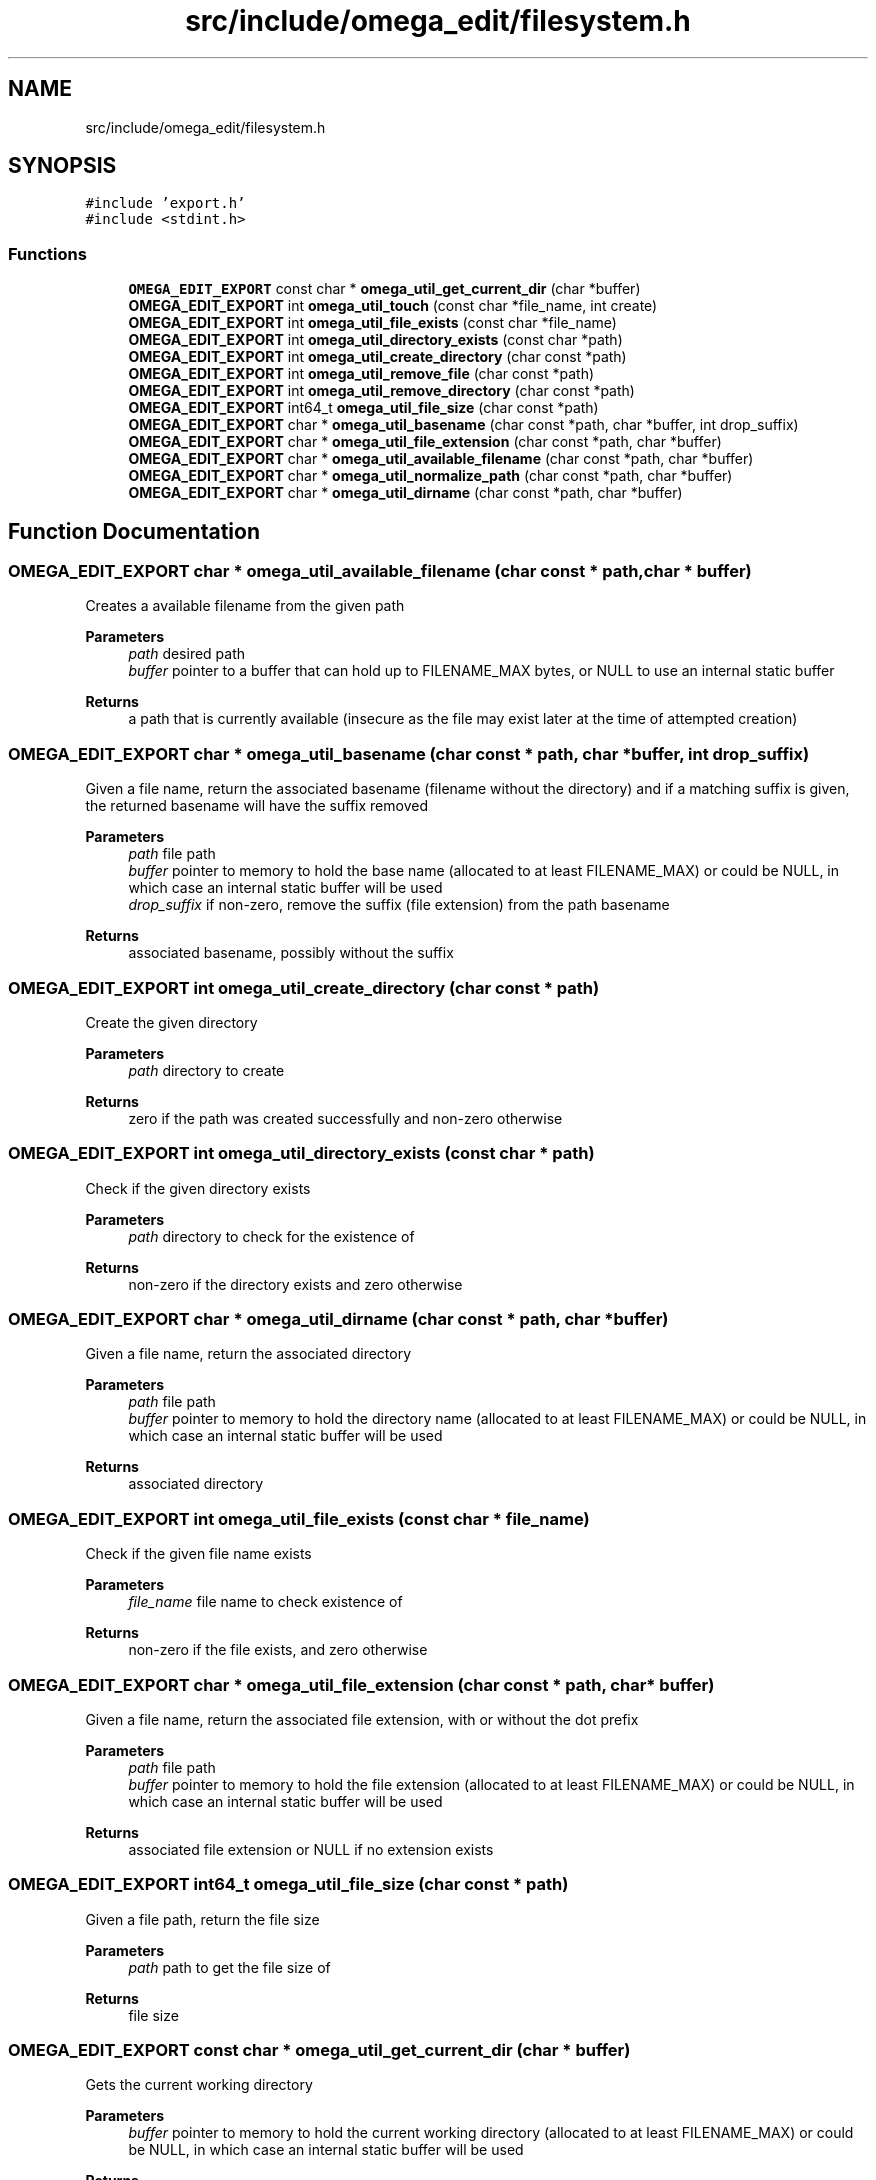 .TH "src/include/omega_edit/filesystem.h" 3 "Thu Mar 3 2022" "Version 0.8.1" "omega_edit" \" -*- nroff -*-
.ad l
.nh
.SH NAME
src/include/omega_edit/filesystem.h
.SH SYNOPSIS
.br
.PP
\fC#include 'export\&.h'\fP
.br
\fC#include <stdint\&.h>\fP
.br

.SS "Functions"

.in +1c
.ti -1c
.RI "\fBOMEGA_EDIT_EXPORT\fP const char * \fBomega_util_get_current_dir\fP (char *buffer)"
.br
.ti -1c
.RI "\fBOMEGA_EDIT_EXPORT\fP int \fBomega_util_touch\fP (const char *file_name, int create)"
.br
.ti -1c
.RI "\fBOMEGA_EDIT_EXPORT\fP int \fBomega_util_file_exists\fP (const char *file_name)"
.br
.ti -1c
.RI "\fBOMEGA_EDIT_EXPORT\fP int \fBomega_util_directory_exists\fP (const char *path)"
.br
.ti -1c
.RI "\fBOMEGA_EDIT_EXPORT\fP int \fBomega_util_create_directory\fP (char const *path)"
.br
.ti -1c
.RI "\fBOMEGA_EDIT_EXPORT\fP int \fBomega_util_remove_file\fP (char const *path)"
.br
.ti -1c
.RI "\fBOMEGA_EDIT_EXPORT\fP int \fBomega_util_remove_directory\fP (char const *path)"
.br
.ti -1c
.RI "\fBOMEGA_EDIT_EXPORT\fP int64_t \fBomega_util_file_size\fP (char const *path)"
.br
.ti -1c
.RI "\fBOMEGA_EDIT_EXPORT\fP char * \fBomega_util_basename\fP (char const *path, char *buffer, int drop_suffix)"
.br
.ti -1c
.RI "\fBOMEGA_EDIT_EXPORT\fP char * \fBomega_util_file_extension\fP (char const *path, char *buffer)"
.br
.ti -1c
.RI "\fBOMEGA_EDIT_EXPORT\fP char * \fBomega_util_available_filename\fP (char const *path, char *buffer)"
.br
.ti -1c
.RI "\fBOMEGA_EDIT_EXPORT\fP char * \fBomega_util_normalize_path\fP (char const *path, char *buffer)"
.br
.ti -1c
.RI "\fBOMEGA_EDIT_EXPORT\fP char * \fBomega_util_dirname\fP (char const *path, char *buffer)"
.br
.in -1c
.SH "Function Documentation"
.PP 
.SS "\fBOMEGA_EDIT_EXPORT\fP char * omega_util_available_filename (char const * path, char * buffer)"
Creates a available filename from the given path 
.PP
\fBParameters\fP
.RS 4
\fIpath\fP desired path 
.br
\fIbuffer\fP pointer to a buffer that can hold up to FILENAME_MAX bytes, or NULL to use an internal static buffer 
.RE
.PP
\fBReturns\fP
.RS 4
a path that is currently available (insecure as the file may exist later at the time of attempted creation) 
.RE
.PP

.SS "\fBOMEGA_EDIT_EXPORT\fP char * omega_util_basename (char const * path, char * buffer, int drop_suffix)"
Given a file name, return the associated basename (filename without the directory) and if a matching suffix is given, the returned basename will have the suffix removed 
.PP
\fBParameters\fP
.RS 4
\fIpath\fP file path 
.br
\fIbuffer\fP pointer to memory to hold the base name (allocated to at least FILENAME_MAX) or could be NULL, in which case an internal static buffer will be used 
.br
\fIdrop_suffix\fP if non-zero, remove the suffix (file extension) from the path basename 
.RE
.PP
\fBReturns\fP
.RS 4
associated basename, possibly without the suffix 
.RE
.PP

.SS "\fBOMEGA_EDIT_EXPORT\fP int omega_util_create_directory (char const * path)"
Create the given directory 
.PP
\fBParameters\fP
.RS 4
\fIpath\fP directory to create 
.RE
.PP
\fBReturns\fP
.RS 4
zero if the path was created successfully and non-zero otherwise 
.RE
.PP

.SS "\fBOMEGA_EDIT_EXPORT\fP int omega_util_directory_exists (const char * path)"
Check if the given directory exists 
.PP
\fBParameters\fP
.RS 4
\fIpath\fP directory to check for the existence of 
.RE
.PP
\fBReturns\fP
.RS 4
non-zero if the directory exists and zero otherwise 
.RE
.PP

.SS "\fBOMEGA_EDIT_EXPORT\fP char * omega_util_dirname (char const * path, char * buffer)"
Given a file name, return the associated directory 
.PP
\fBParameters\fP
.RS 4
\fIpath\fP file path 
.br
\fIbuffer\fP pointer to memory to hold the directory name (allocated to at least FILENAME_MAX) or could be NULL, in which case an internal static buffer will be used 
.RE
.PP
\fBReturns\fP
.RS 4
associated directory 
.RE
.PP

.SS "\fBOMEGA_EDIT_EXPORT\fP int omega_util_file_exists (const char * file_name)"
Check if the given file name exists 
.PP
\fBParameters\fP
.RS 4
\fIfile_name\fP file name to check existence of 
.RE
.PP
\fBReturns\fP
.RS 4
non-zero if the file exists, and zero otherwise 
.RE
.PP

.SS "\fBOMEGA_EDIT_EXPORT\fP char * omega_util_file_extension (char const * path, char * buffer)"
Given a file name, return the associated file extension, with or without the dot prefix 
.PP
\fBParameters\fP
.RS 4
\fIpath\fP file path 
.br
\fIbuffer\fP pointer to memory to hold the file extension (allocated to at least FILENAME_MAX) or could be NULL, in which case an internal static buffer will be used 
.RE
.PP
\fBReturns\fP
.RS 4
associated file extension or NULL if no extension exists 
.RE
.PP

.SS "\fBOMEGA_EDIT_EXPORT\fP int64_t omega_util_file_size (char const * path)"
Given a file path, return the file size 
.PP
\fBParameters\fP
.RS 4
\fIpath\fP path to get the file size of 
.RE
.PP
\fBReturns\fP
.RS 4
file size 
.RE
.PP

.SS "\fBOMEGA_EDIT_EXPORT\fP const char * omega_util_get_current_dir (char * buffer)"
Gets the current working directory 
.PP
\fBParameters\fP
.RS 4
\fIbuffer\fP pointer to memory to hold the current working directory (allocated to at least FILENAME_MAX) or could be NULL, in which case an internal static buffer will be used 
.RE
.PP
\fBReturns\fP
.RS 4
current working directory or NULL on error 
.RE
.PP

.SS "\fBOMEGA_EDIT_EXPORT\fP char * omega_util_normalize_path (char const * path, char * buffer)"
Given a path, which must exist, returns an absolute path that has no symbolic link, dot, or dot-dot elements 
.PP
\fBParameters\fP
.RS 4
\fIpath\fP path to get the absolute path of 
.br
\fIbuffer\fP pointer to memory to hold the file extension (allocated to at least FILENAME_MAX) or could be NULL, in which case an internal static buffer will be used 
.RE
.PP
\fBReturns\fP
.RS 4
absolute path that has no symbolic link, dot, or dot-dot elements 
.RE
.PP

.SS "\fBOMEGA_EDIT_EXPORT\fP int omega_util_remove_directory (char const * path)"
Remove the given directory 
.PP
\fBParameters\fP
.RS 4
\fIpath\fP directory to remove 
.RE
.PP
\fBReturns\fP
.RS 4
zero if the path was removed successfully and non-zero otherwise 
.RE
.PP

.SS "\fBOMEGA_EDIT_EXPORT\fP int omega_util_remove_file (char const * path)"
Remove the given file 
.PP
\fBParameters\fP
.RS 4
\fIpath\fP path to the fle to remove 
.RE
.PP
\fBReturns\fP
.RS 4
zero if the file was removed successfully and non-zero otherwise 
.RE
.PP

.SS "\fBOMEGA_EDIT_EXPORT\fP int omega_util_touch (const char * file_name, int create)"
Touch the given file, optionally creating it f it does not exist 
.PP
\fBParameters\fP
.RS 4
\fIfile_name\fP flle name to touch 
.br
\fIcreate\fP if non-zero, create the file name if it does not exist 
.RE
.PP
\fBReturns\fP
.RS 4
zero on success, non-zero on failure 
.RE
.PP

.SH "Author"
.PP 
Generated automatically by Doxygen for omega_edit from the source code\&.

